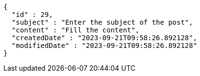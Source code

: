 [source,options="nowrap"]
----
{
  "id" : 29,
  "subject" : "Enter the subject of the post",
  "content" : "Fill the content",
  "createdDate" : "2023-09-21T09:58:26.892128",
  "modifiedDate" : "2023-09-21T09:58:26.892128"
}
----